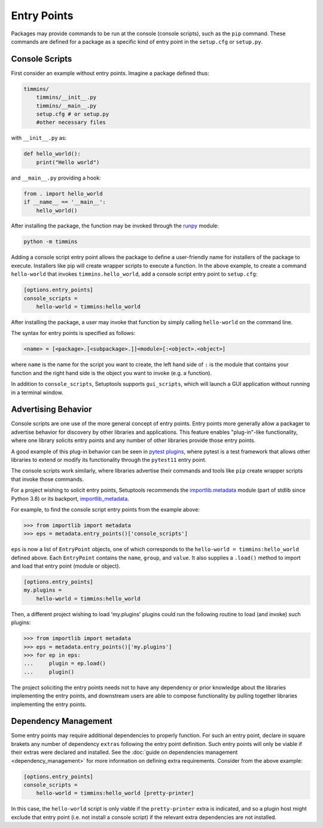 .. _`entry_points`:

============
Entry Points
============

Packages may provide commands to be run at the console (console scripts),
such as the ``pip`` command. These commands are defined for a package
as a specific kind of entry point in the ``setup.cfg`` or
``setup.py``.


Console Scripts
===============

First consider an example without entry points. Imagine a package
defined thus:

.. code-block:: bash

    timmins/
        timmins/__init__.py
        timmins/__main__.py
        setup.cfg # or setup.py
        #other necessary files

with ``__init__.py`` as:

.. code-block:: python

    def hello_world():
        print("Hello world")

and ``__main__.py`` providing a hook:

.. code-block:: python

    from . import hello_world
    if __name__ == '__main__':
        hello_world()

After installing the package, the function may be invoked through the
`runpy <https://docs.python.org/3/library/runpy.html>`_ module:

.. code-block:: bash

    python -m timmins

Adding a console script entry point allows the package to define a
user-friendly name for installers of the package to execute. Installers
like pip will create wrapper scripts to execute a function. In the
above example, to create a command ``hello-world`` that invokes
``timmins.hello_world``, add a console script entry point to
``setup.cfg``:

.. code-block:: ini

    [options.entry_points]
    console_scripts =
        hello-world = timmins:hello_world

After installing the package, a user may invoke that function by simply calling
``hello-world`` on the command line.

The syntax for entry points is specified as follows:

.. code-block:: ini

    <name> = [<package>.[<subpackage>.]]<module>[:<object>.<object>]

where ``name`` is the name for the script you want to create, the left hand
side of ``:`` is the module that contains your function and the right hand
side is the object you want to invoke (e.g. a function).

In addition to ``console_scripts``, Setuptools supports ``gui_scripts``, which
will launch a GUI application without running in a terminal window.


.. _dynamic discovery of services and plugins:

Advertising Behavior
====================

Console scripts are one use of the more general concept of entry points. Entry
points more generally allow a packager to advertise behavior for discovery by
other libraries and applications. This feature enables "plug-in"-like
functionality, where one library solicits entry points and any number of other
libraries provide those entry points.

A good example of this plug-in behavior can be seen in
`pytest plugins <https://docs.pytest.org/en/latest/how-to/writing_plugins.html>`_,
where pytest is a test framework that allows other libraries to extend
or modify its functionality through the ``pytest11`` entry point.

The console scripts work similarly, where libraries advertise their commands
and tools like ``pip`` create wrapper scripts that invoke those commands.

For a project wishing to solicit entry points, Setuptools recommends the
`importlib.metadata <https://docs.python.org/3/library/importlib.metadata.html>`_
module (part of stdlib since Python 3.8) or its backport,
`importlib_metadata <https://pypi.org/project/importlib_metadata>`_.

For example, to find the console script entry points from the example above:

.. code-block:: python

    >>> from importlib import metadata
    >>> eps = metadata.entry_points()['console_scripts']

``eps`` is now a list of ``EntryPoint`` objects, one of which corresponds
to the ``hello-world = timmins:hello_world`` defined above. Each ``EntryPoint``
contains the ``name``, ``group``, and ``value``. It also supplies a ``.load()``
method to import and load that entry point (module or object).

.. code-block:: ini

    [options.entry_points]
    my.plugins =
        hello-world = timmins:hello_world

Then, a different project wishing to load 'my.plugins' plugins could run
the following routine to load (and invoke) such plugins:

.. code-block:: python

    >>> from importlib import metadata
    >>> eps = metadata.entry_points()['my.plugins']
    >>> for ep in eps:
    ...     plugin = ep.load()
    ...     plugin()

The project soliciting the entry points needs not to have any dependency
or prior knowledge about the libraries implementing the entry points, and
downstream users are able to compose functionality by pulling together
libraries implementing the entry points.


Dependency Management
=====================

Some entry points may require additional dependencies to properly function.
For such an entry point, declare in square brakets any number of dependency
``extras`` following the entry point definition. Such entry points will only
be viable if their extras were declared and installed. See the
:doc:`guide on dependencies management <dependency_management>` for
more information on defining extra requirements. Consider from the
above example:

.. code-block:: ini

    [options.entry_points]
    console_scripts =
        hello-world = timmins:hello_world [pretty-printer]

In this case, the ``hello-world`` script is only viable if the ``pretty-printer``
extra is indicated, and so a plugin host might exclude that entry point
(i.e. not install a console script) if the relevant extra dependencies are not
installed.
